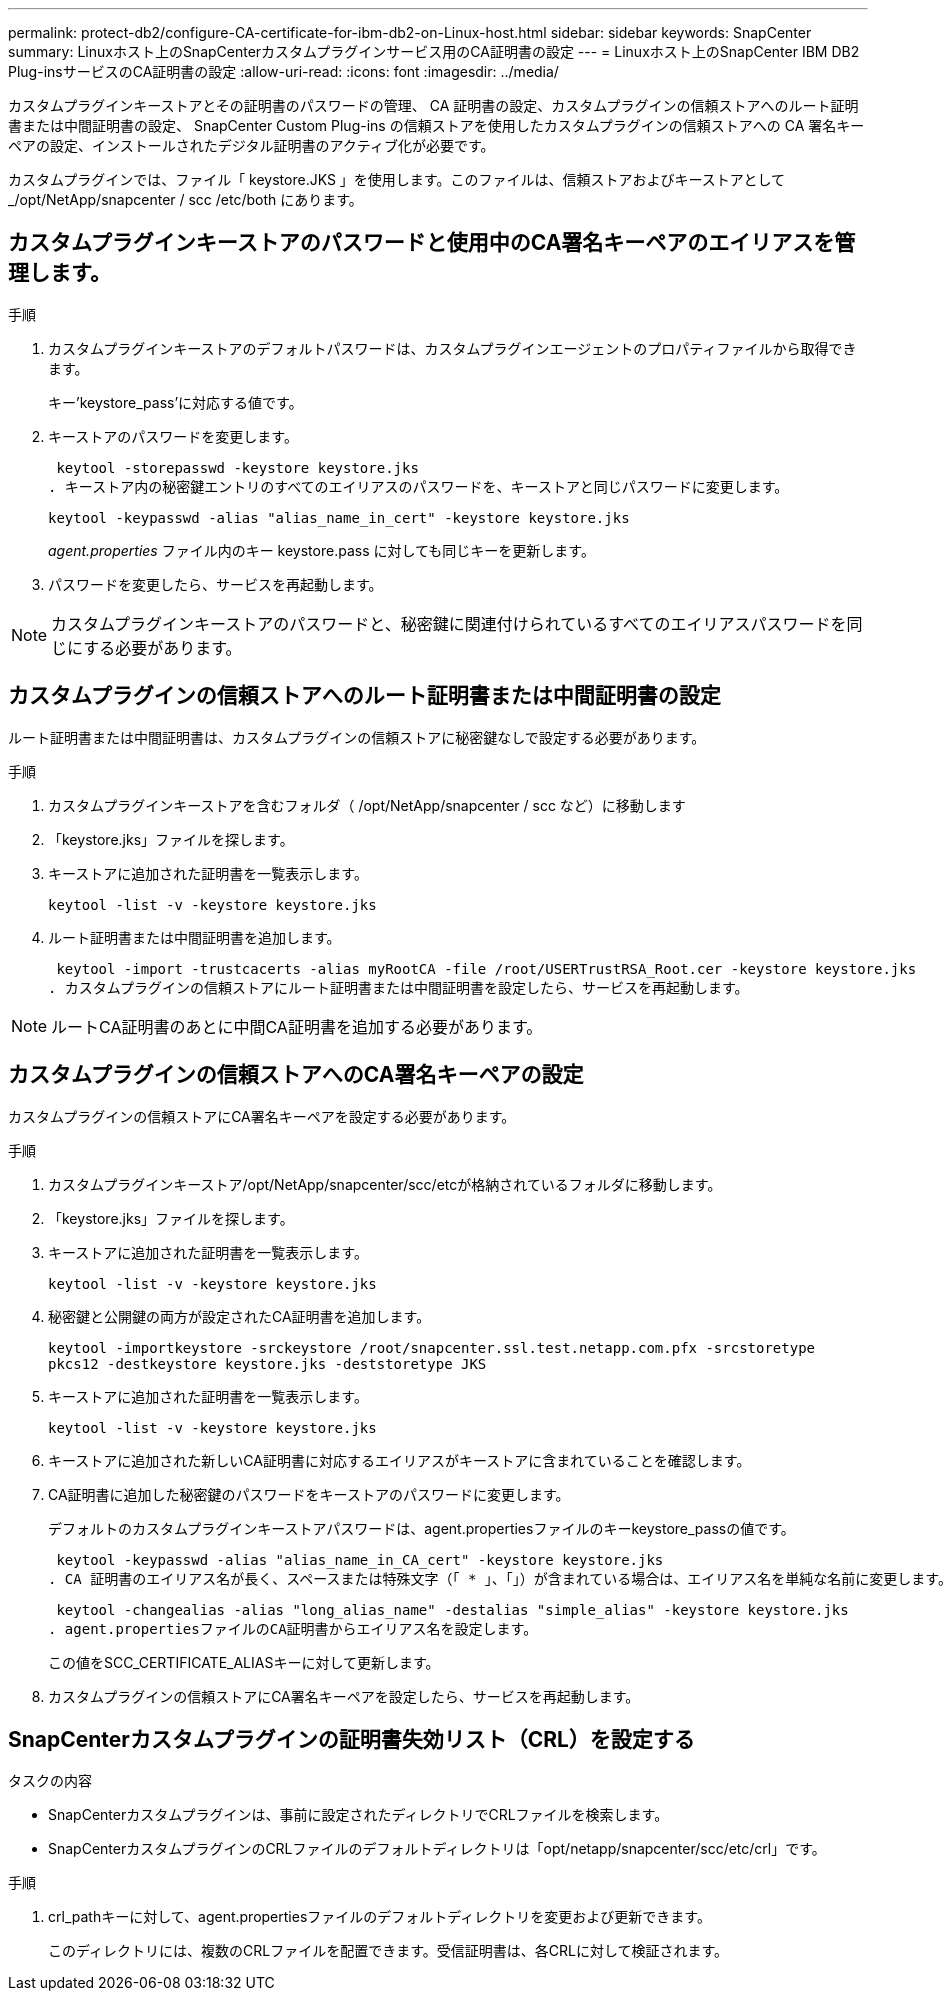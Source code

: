 ---
permalink: protect-db2/configure-CA-certificate-for-ibm-db2-on-Linux-host.html 
sidebar: sidebar 
keywords: SnapCenter 
summary: Linuxホスト上のSnapCenterカスタムプラグインサービス用のCA証明書の設定 
---
= Linuxホスト上のSnapCenter IBM DB2 Plug-insサービスのCA証明書の設定
:allow-uri-read: 
:icons: font
:imagesdir: ../media/


[role="lead"]
カスタムプラグインキーストアとその証明書のパスワードの管理、 CA 証明書の設定、カスタムプラグインの信頼ストアへのルート証明書または中間証明書の設定、 SnapCenter Custom Plug-ins の信頼ストアを使用したカスタムプラグインの信頼ストアへの CA 署名キーペアの設定、インストールされたデジタル証明書のアクティブ化が必要です。

カスタムプラグインでは、ファイル「 keystore.JKS 」を使用します。このファイルは、信頼ストアおよびキーストアとして _/opt/NetApp/snapcenter / scc /etc/both にあります。



== カスタムプラグインキーストアのパスワードと使用中のCA署名キーペアのエイリアスを管理します。

.手順
. カスタムプラグインキーストアのデフォルトパスワードは、カスタムプラグインエージェントのプロパティファイルから取得できます。
+
キー'keystore_pass'に対応する値です。

. キーストアのパスワードを変更します。
+
 keytool -storepasswd -keystore keystore.jks
. キーストア内の秘密鍵エントリのすべてのエイリアスのパスワードを、キーストアと同じパスワードに変更します。
+
 keytool -keypasswd -alias "alias_name_in_cert" -keystore keystore.jks
+
_agent.properties_ ファイル内のキー keystore.pass に対しても同じキーを更新します。

. パスワードを変更したら、サービスを再起動します。



NOTE: カスタムプラグインキーストアのパスワードと、秘密鍵に関連付けられているすべてのエイリアスパスワードを同じにする必要があります。



== カスタムプラグインの信頼ストアへのルート証明書または中間証明書の設定

ルート証明書または中間証明書は、カスタムプラグインの信頼ストアに秘密鍵なしで設定する必要があります。

.手順
. カスタムプラグインキーストアを含むフォルダ（ /opt/NetApp/snapcenter / scc など）に移動します
. 「keystore.jks」ファイルを探します。
. キーストアに追加された証明書を一覧表示します。
+
`keytool -list -v -keystore keystore.jks`

. ルート証明書または中間証明書を追加します。
+
 keytool -import -trustcacerts -alias myRootCA -file /root/USERTrustRSA_Root.cer -keystore keystore.jks
. カスタムプラグインの信頼ストアにルート証明書または中間証明書を設定したら、サービスを再起動します。



NOTE: ルートCA証明書のあとに中間CA証明書を追加する必要があります。



== カスタムプラグインの信頼ストアへのCA署名キーペアの設定

カスタムプラグインの信頼ストアにCA署名キーペアを設定する必要があります。

.手順
. カスタムプラグインキーストア/opt/NetApp/snapcenter/scc/etcが格納されているフォルダに移動します。
. 「keystore.jks」ファイルを探します。
. キーストアに追加された証明書を一覧表示します。
+
`keytool -list -v -keystore keystore.jks`

. 秘密鍵と公開鍵の両方が設定されたCA証明書を追加します。
+
`keytool -importkeystore -srckeystore /root/snapcenter.ssl.test.netapp.com.pfx -srcstoretype pkcs12 -destkeystore keystore.jks -deststoretype JKS`

. キーストアに追加された証明書を一覧表示します。
+
`keytool -list -v -keystore keystore.jks`

. キーストアに追加された新しいCA証明書に対応するエイリアスがキーストアに含まれていることを確認します。
. CA証明書に追加した秘密鍵のパスワードをキーストアのパスワードに変更します。
+
デフォルトのカスタムプラグインキーストアパスワードは、agent.propertiesファイルのキーkeystore_passの値です。

+
 keytool -keypasswd -alias "alias_name_in_CA_cert" -keystore keystore.jks
. CA 証明書のエイリアス名が長く、スペースまたは特殊文字（「 * 」、「」）が含まれている場合は、エイリアス名を単純な名前に変更します。
+
 keytool -changealias -alias "long_alias_name" -destalias "simple_alias" -keystore keystore.jks
. agent.propertiesファイルのCA証明書からエイリアス名を設定します。
+
この値をSCC_CERTIFICATE_ALIASキーに対して更新します。

. カスタムプラグインの信頼ストアにCA署名キーペアを設定したら、サービスを再起動します。




== SnapCenterカスタムプラグインの証明書失効リスト（CRL）を設定する

.タスクの内容
* SnapCenterカスタムプラグインは、事前に設定されたディレクトリでCRLファイルを検索します。
* SnapCenterカスタムプラグインのCRLファイルのデフォルトディレクトリは「opt/netapp/snapcenter/scc/etc/crl」です。


.手順
. crl_pathキーに対して、agent.propertiesファイルのデフォルトディレクトリを変更および更新できます。
+
このディレクトリには、複数のCRLファイルを配置できます。受信証明書は、各CRLに対して検証されます。


